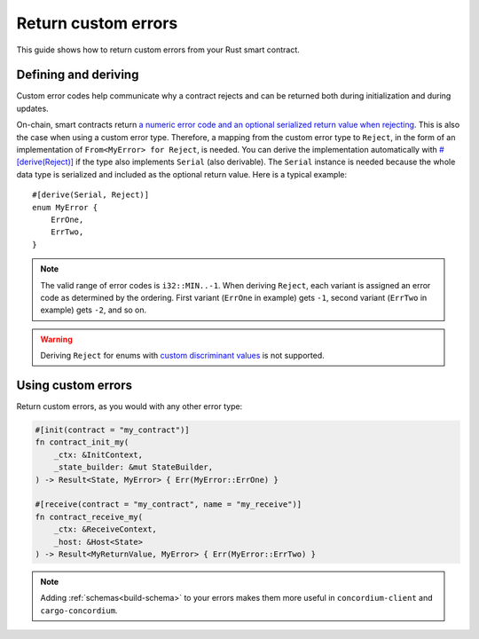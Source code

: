.. _custom discriminant values: https://doc.rust-lang.org/reference/items/enumerations.html#custom-discriminant-values-for-fieldless-enumerations
.. _custom-errors:

====================
Return custom errors
====================

This guide shows how to return custom errors from your Rust smart contract.

Defining and deriving
=====================

Custom error codes help communicate why a contract rejects and can be returned
both during initialization and during updates.

On-chain, smart contracts return `a numeric error code and an optional serialized
return value when rejecting <https://docs.rs/concordium-std/latest/concordium_std/#signalling-errors>`__. This is also the case when using a custom error type.
Therefore, a mapping from the custom error type to ``Reject``, in the
form of an implementation of ``From<MyError> for Reject``, is needed.
You can derive the implementation automatically with `#[derive(Reject)] <https://docs.rs/concordium-std/latest/concordium_std/derive.Reject.html>`__ if
the type also implements ``Serial`` (also derivable). The ``Serial`` instance is
needed because the whole data type is serialized and included as the optional
return value.
Here is a typical example::

   #[derive(Serial, Reject)]
   enum MyError {
       ErrOne,
       ErrTwo,
   }

.. note::

   The valid range of error codes is ``i32::MIN..-1``. When deriving
   ``Reject``, each variant is assigned an error code as determined by the
   ordering. First variant (``ErrOne`` in example) gets ``-1``, second variant
   (``ErrTwo`` in example) gets ``-2``, and so on.

.. warning::

   Deriving ``Reject`` for enums with `custom discriminant values`_ is not supported.

Using custom errors
===================

Return custom errors, as you would with any other error type:

.. code-block:: rust

   #[init(contract = "my_contract")]
   fn contract_init_my(
       _ctx: &InitContext,
       _state_builder: &mut StateBuilder,
   ) -> Result<State, MyError> { Err(MyError::ErrOne) }

   #[receive(contract = "my_contract", name = "my_receive")]
   fn contract_receive_my(
       _ctx: &ReceiveContext,
       _host: &Host<State>
   ) -> Result<MyReturnValue, MyError> { Err(MyError::ErrTwo) }

.. note::

   Adding  :ref:`schemas<build-schema>` to your errors makes them more useful in
   ``concordium-client`` and ``cargo-concordium``.
